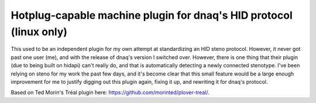 Hotplug-capable machine plugin for dnaq's HID protocol (linux only)
================================

This used to be an independent plugin for my own attempt at standardizing an HID steno protocol. However, it never got past one user (me), and with the release of dnaq's version I switched over. However, there is one thing that their plugin (due to being built on hidapi) can't really do, and that is automatically detecting a newly connected stenotype. I've been relying on steno for my work the past few days, and it's become clear that this small feature would be a large enough improvement for me to justify digging out this plugin again, fixing it up, and rewriting it for dnaq's protocol.

Based on Ted Morin's Tréal plugin here: https://github.com/morinted/plover-treal/.
